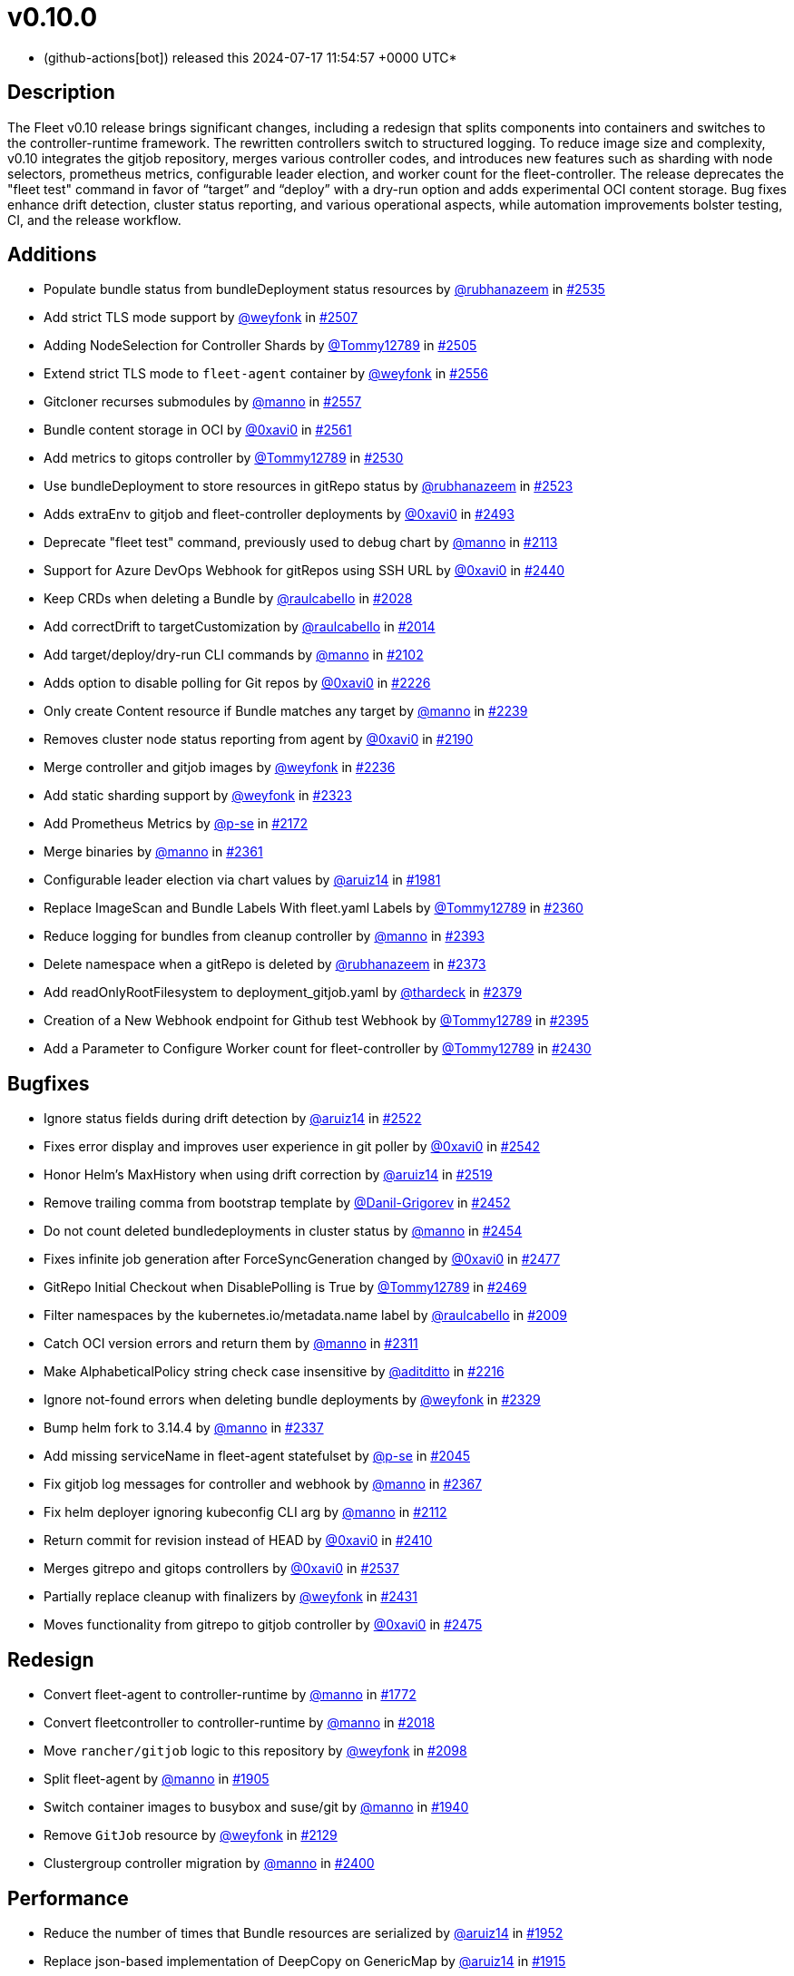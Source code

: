 = v0.10.0
:date: 2024-07-17 11:54:57 +0000 UTC

* (github-actions[bot]) released this 2024-07-17 11:54:57 +0000 UTC*

== Description

The Fleet v0.10 release brings significant changes, including a redesign that splits components into containers and switches to the controller-runtime framework. The rewritten controllers switch to structured logging. To reduce image size and complexity, v0.10 integrates the gitjob repository, merges various controller codes, and introduces new features such as sharding with node selectors, prometheus metrics, configurable leader election, and worker count for the fleet-controller. The release deprecates the "fleet test" command in favor of "`target`" and "`deploy`" with a dry-run option and adds experimental OCI content storage. Bug fixes enhance drift detection, cluster status reporting, and various operational aspects, while automation improvements bolster testing, CI, and the release workflow.

== Additions

* Populate bundle status from bundleDeployment status resources by https://github.com/rubhanazeem[@rubhanazeem] in https://github.com/rancher/fleet/pull/2535[#2535]
* Add strict TLS mode support by https://github.com/weyfonk[@weyfonk] in https://github.com/rancher/fleet/pull/2507[#2507]
* Adding NodeSelection for Controller Shards by https://github.com/Tommy12789[@Tommy12789] in https://github.com/rancher/fleet/pull/2505[#2505]
* Extend strict TLS mode to `fleet-agent` container by https://github.com/weyfonk[@weyfonk] in https://github.com/rancher/fleet/pull/2556[#2556]
* Gitcloner recurses submodules by https://github.com/manno[@manno] in https://github.com/rancher/fleet/pull/2557[#2557]
* Bundle content storage in OCI by https://github.com/0xavi0[@0xavi0] in https://github.com/rancher/fleet/pull/2561[#2561]
* Add metrics to gitops controller by https://github.com/Tommy12789[@Tommy12789] in https://github.com/rancher/fleet/pull/2530[#2530]
* Use bundleDeployment to store resources in gitRepo status by https://github.com/rubhanazeem[@rubhanazeem] in https://github.com/rancher/fleet/pull/2523[#2523]
* Adds extraEnv to gitjob and fleet-controller deployments by https://github.com/0xavi0[@0xavi0] in https://github.com/rancher/fleet/pull/2493[#2493]
* Deprecate "fleet test" command, previously used to debug chart by https://github.com/manno[@manno] in https://github.com/rancher/fleet/pull/2113[#2113]
* Support for Azure DevOps Webhook for gitRepos using SSH URL by https://github.com/0xavi0[@0xavi0] in https://github.com/rancher/fleet/pull/2440[#2440]
* Keep CRDs when deleting a Bundle by https://github.com/raulcabello[@raulcabello] in https://github.com/rancher/fleet/pull/2028[#2028]
* Add correctDrift to targetCustomization by https://github.com/raulcabello[@raulcabello] in https://github.com/rancher/fleet/pull/2014[#2014]
* Add target/deploy/dry-run CLI commands by https://github.com/manno[@manno] in https://github.com/rancher/fleet/pull/2102[#2102]
* Adds option to disable polling for Git repos by https://github.com/0xavi0[@0xavi0] in https://github.com/rancher/fleet/pull/2226[#2226]
* Only create Content resource if Bundle matches any target by https://github.com/manno[@manno] in https://github.com/rancher/fleet/pull/2239[#2239]
* Removes cluster node status reporting from agent by https://github.com/0xavi0[@0xavi0] in https://github.com/rancher/fleet/pull/2190[#2190]
* Merge controller and gitjob images by https://github.com/weyfonk[@weyfonk] in https://github.com/rancher/fleet/pull/2236[#2236]
* Add static sharding support by https://github.com/weyfonk[@weyfonk] in https://github.com/rancher/fleet/pull/2323[#2323]
* Add Prometheus Metrics by https://github.com/p-se[@p-se] in https://github.com/rancher/fleet/pull/2172[#2172]
* Merge binaries by https://github.com/manno[@manno] in https://github.com/rancher/fleet/pull/2361[#2361]
* Configurable leader election via chart values by https://github.com/aruiz14[@aruiz14] in https://github.com/rancher/fleet/pull/1981[#1981]
* Replace ImageScan and Bundle Labels With fleet.yaml Labels by https://github.com/Tommy12789[@Tommy12789] in https://github.com/rancher/fleet/pull/2360[#2360]
* Reduce logging for bundles from cleanup controller by https://github.com/manno[@manno] in https://github.com/rancher/fleet/pull/2393[#2393]
* Delete namespace when a gitRepo is deleted by https://github.com/rubhanazeem[@rubhanazeem] in https://github.com/rancher/fleet/pull/2373[#2373]
* Add readOnlyRootFilesystem to deployment_gitjob.yaml by https://github.com/thardeck[@thardeck] in https://github.com/rancher/fleet/pull/2379[#2379]
* Creation of a New Webhook endpoint for Github test Webhook by https://github.com/Tommy12789[@Tommy12789] in https://github.com/rancher/fleet/pull/2395[#2395]
* Add a Parameter to Configure Worker count for fleet-controller by https://github.com/Tommy12789[@Tommy12789] in https://github.com/rancher/fleet/pull/2430[#2430]

== Bugfixes

* Ignore status fields during drift detection by https://github.com/aruiz14[@aruiz14] in https://github.com/rancher/fleet/pull/2522[#2522]
* Fixes error display and improves user experience in git poller by https://github.com/0xavi0[@0xavi0] in https://github.com/rancher/fleet/pull/2542[#2542]
* Honor Helm's MaxHistory when using drift correction by https://github.com/aruiz14[@aruiz14] in https://github.com/rancher/fleet/pull/2519[#2519]
* Remove trailing comma from bootstrap template by https://github.com/Danil-Grigorev[@Danil-Grigorev] in https://github.com/rancher/fleet/pull/2452[#2452]
* Do not count deleted bundledeployments in cluster status by https://github.com/manno[@manno] in https://github.com/rancher/fleet/pull/2454[#2454]
* Fixes infinite job generation after ForceSyncGeneration changed by https://github.com/0xavi0[@0xavi0] in https://github.com/rancher/fleet/pull/2477[#2477]
* GitRepo Initial Checkout when DisablePolling is True by https://github.com/Tommy12789[@Tommy12789] in https://github.com/rancher/fleet/pull/2469[#2469]
* Filter namespaces by the kubernetes.io/metadata.name label by https://github.com/raulcabello[@raulcabello] in https://github.com/rancher/fleet/pull/2009[#2009]
* Catch OCI version errors and return them by https://github.com/manno[@manno] in https://github.com/rancher/fleet/pull/2311[#2311]
* Make AlphabeticalPolicy string check case insensitive by https://github.com/aditditto[@aditditto] in https://github.com/rancher/fleet/pull/2216[#2216]
* Ignore not-found errors when deleting bundle deployments by https://github.com/weyfonk[@weyfonk] in https://github.com/rancher/fleet/pull/2329[#2329]
* Bump helm fork to 3.14.4 by https://github.com/manno[@manno] in https://github.com/rancher/fleet/pull/2337[#2337]
* Add missing serviceName in fleet-agent statefulset by https://github.com/p-se[@p-se] in https://github.com/rancher/fleet/pull/2045[#2045]
* Fix gitjob log messages for controller and webhook by https://github.com/manno[@manno] in https://github.com/rancher/fleet/pull/2367[#2367]
* Fix helm deployer ignoring kubeconfig CLI arg by https://github.com/manno[@manno] in https://github.com/rancher/fleet/pull/2112[#2112]
* Return commit for revision instead of HEAD by https://github.com/0xavi0[@0xavi0] in https://github.com/rancher/fleet/pull/2410[#2410]
* Merges gitrepo and gitops controllers by https://github.com/0xavi0[@0xavi0] in https://github.com/rancher/fleet/pull/2537[#2537]
* Partially replace cleanup with finalizers by https://github.com/weyfonk[@weyfonk] in https://github.com/rancher/fleet/pull/2431[#2431]
* Moves functionality from gitrepo to gitjob controller by https://github.com/0xavi0[@0xavi0] in https://github.com/rancher/fleet/pull/2475[#2475]

== Redesign

* Convert fleet-agent to controller-runtime by https://github.com/manno[@manno] in https://github.com/rancher/fleet/pull/1772[#1772]
* Convert fleetcontroller to controller-runtime by https://github.com/manno[@manno] in https://github.com/rancher/fleet/pull/2018[#2018]
* Move `rancher/gitjob` logic to this repository by https://github.com/weyfonk[@weyfonk] in https://github.com/rancher/fleet/pull/2098[#2098]
* Split fleet-agent by https://github.com/manno[@manno] in https://github.com/rancher/fleet/pull/1905[#1905]
* Switch container images to busybox and suse/git by https://github.com/manno[@manno] in https://github.com/rancher/fleet/pull/1940[#1940]
* Remove `GitJob` resource by https://github.com/weyfonk[@weyfonk] in https://github.com/rancher/fleet/pull/2129[#2129]
* Clustergroup controller migration by https://github.com/manno[@manno] in https://github.com/rancher/fleet/pull/2400[#2400]

== Performance

* Reduce the number of times that Bundle resources are serialized by https://github.com/aruiz14[@aruiz14] in https://github.com/rancher/fleet/pull/1952[#1952]
* Replace json-based implementation of DeepCopy on GenericMap by https://github.com/aruiz14[@aruiz14] in https://github.com/rancher/fleet/pull/1915[#1915]

== What's Changed+++<details>+++* Keep schemebuilder type by https://github.com/manno[@manno] in https://github.com/rancher/fleet/pull/2524[#2524]
* Rename sharding labels by https://github.com/manno[@manno] in https://github.com/rancher/fleet/pull/2463[#2463]
* Fix `fleet apply` command description by https://github.com/weyfonk[@weyfonk] in https://github.com/rancher/fleet/pull/2467[#2467]
* Fix example values.yaml for enabling OCI storage by https://github.com/bigkevmcd[@bigkevmcd] in https://github.com/rancher/fleet/pull/2494[#2494]
* Refactor Gitops Controllers by https://github.com/manno[@manno] in https://github.com/rancher/fleet/pull/2490[#2490]
* Add authorize and defaults to gitjob controller by https://github.com/manno[@manno] in https://github.com/rancher/fleet/pull/2491[#2491]
* Security context needs to be on container by https://github.com/manno[@manno] in https://github.com/rancher/fleet/pull/2506[#2506]
* Adds DeleteFunc to bundle's predicate in gitrepo's controller by https://github.com/0xavi0[@0xavi0] in https://github.com/rancher/fleet/pull/2508[#2508]
* Add SecurityContext to job container by https://github.com/raulcabello[@raulcabello] in https://github.com/rancher/fleet/pull/1860[#1860]
* Revert "Add SecurityContext to job container" by https://github.com/raulcabello[@raulcabello] in https://github.com/rancher/fleet/pull/1872[#1872]
* Add SecurityContext to job container by https://github.com/raulcabello[@raulcabello] in https://github.com/rancher/fleet/pull/1875[#1875]
* Add security context to token cleanup job by https://github.com/puffitos[@puffitos] in https://github.com/rancher/fleet/pull/1862[#1862]
* Drop wrangler-cli dependency by https://github.com/aruiz14[@aruiz14] in https://github.com/rancher/fleet/pull/1896[#1896]
* Small refactor of debug flags handling by https://github.com/aruiz14[@aruiz14] in https://github.com/rancher/fleet/pull/1899[#1899]
* Move cleanup to a different container by https://github.com/raulcabello[@raulcabello] in https://github.com/rancher/fleet/pull/1885[#1885]
* Fix typo in README.md by https://github.com/guitarmanvt[@guitarmanvt] in https://github.com/rancher/fleet/pull/1907[#1907]
* Replace wrangler for kubebuilder for generating CRDs by https://github.com/raulcabello[@raulcabello] in https://github.com/rancher/fleet/pull/1904[#1904]
* Remove leftovers from controller-gen migration by https://github.com/aruiz14[@aruiz14] in https://github.com/rancher/fleet/pull/1920[#1920]
* Fix debug flag in agent commands by https://github.com/manno[@manno] in https://github.com/rancher/fleet/pull/1924[#1924]
* Move agent management to a separate container by https://github.com/raulcabello[@raulcabello] in https://github.com/rancher/fleet/pull/1910[#1910]
* Improve pull request template by https://github.com/thardeck[@thardeck] in https://github.com/rancher/fleet/pull/1941[#1941]
* Add docs link by https://github.com/weyfonk[@weyfonk] in https://github.com/rancher/fleet/pull/1951[#1951]
* Change variables to constants in bundle type by https://github.com/manno[@manno] in https://github.com/rancher/fleet/pull/1986[#1986]
* Agent Bundle/Release Cleanup Ignores Non-Fleet Releases by https://github.com/manno[@manno] in https://github.com/rancher/fleet/pull/1976[#1976]
* Move agentmanagement modules into its folder by https://github.com/manno[@manno] in https://github.com/rancher/fleet/pull/2032[#2032]
* Improve container security by https://github.com/weyfonk[@weyfonk] in https://github.com/rancher/fleet/pull/2042[#2042]
* Remove bd requeue, rely on drift correction by https://github.com/manno[@manno] in https://github.com/rancher/fleet/pull/1985[#1985]
* Remove k8s replace from go.mod by https://github.com/manno[@manno] in https://github.com/rancher/fleet/pull/2086[#2086]
* Use apimachinery yaml package directly by https://github.com/manno[@manno] in https://github.com/rancher/fleet/pull/2099[#2099]
* Extract apply to applied by https://github.com/manno[@manno] in https://github.com/rancher/fleet/pull/2097[#2097]
* Refactor targeting/bundle controller by https://github.com/manno[@manno] in https://github.com/rancher/fleet/pull/2111[#2111]
* Use git-core pkg instead of git by https://github.com/weyfonk[@weyfonk] in https://github.com/rancher/fleet/pull/2105[#2105]
* Update helm fork, rename ForceAdopt/Adopt to TakeOwnership by https://github.com/manno[@manno] in https://github.com/rancher/fleet/pull/2146[#2146]
* Move `gitjob` binary to `internal/cmd` by https://github.com/weyfonk[@weyfonk] in https://github.com/rancher/fleet/pull/2148[#2148]
* Cleanup unused durations constants by https://github.com/jhoblitt[@jhoblitt] in https://github.com/rancher/fleet/pull/2286[#2286]
* Propagate bundle and bundledeployment status updates to GitRepo by https://github.com/weyfonk[@weyfonk] in https://github.com/rancher/fleet/pull/2223[#2223]
* Remove Windows agent image and docs by https://github.com/weyfonk[@weyfonk] in https://github.com/rancher/fleet/pull/2237[#2237]
* Remove manifest templates by https://github.com/weyfonk[@weyfonk] in https://github.com/rancher/fleet/pull/2233[#2233]
* Switch fetchNamespace to Get instead of list by https://github.com/manno[@manno] in https://github.com/rancher/fleet/pull/2205[#2205]
* Switch fleet repo branch to main by https://github.com/manno[@manno] in https://github.com/rancher/fleet/pull/2240[#2240]
* Use portable API for bind mounts in integration tests by https://github.com/weyfonk[@weyfonk] in https://github.com/rancher/fleet/pull/2229[#2229]
* Controller image only install ssh clients by https://github.com/manno[@manno] in https://github.com/rancher/fleet/pull/2335[#2335]
* Remove unused update status code from bundle reconciler by https://github.com/manno[@manno] in https://github.com/rancher/fleet/pull/2349[#2349]
* Simplify shards configuration detection by https://github.com/weyfonk[@weyfonk] in https://github.com/rancher/fleet/pull/2354[#2354]
* Switch to tini by https://github.com/manno[@manno] in https://github.com/rancher/fleet/pull/2336[#2336]
* Hide global CLI flags on sub commands by https://github.com/manno[@manno] in https://github.com/rancher/fleet/pull/2376[#2376]
* CLI deploy prints to stdout by https://github.com/manno[@manno] in https://github.com/rancher/fleet/pull/2453[#2453]
* metrics: optimize collection calls in reconciliation loops by https://github.com/p-se[@p-se] in https://github.com/rancher/fleet/pull/2406[#2406]
* Refactoring CreateJob and UpdateStatus methos in Gitjob Reconciler by https://github.com/Tommy12789[@Tommy12789] in https://github.com/rancher/fleet/pull/2434[#2434]
* Gitjob controller updates GitRepo with generation it is reconciling by https://github.com/manno[@manno] in https://github.com/rancher/fleet/pull/2451[#2451]+++</details>+++

== CI / Automation+++<details>+++* Improve release api description and default by https://github.com/thardeck[@thardeck] in https://github.com/rancher/fleet/pull/2548[#2548]
* Fix flaky e2e tests by https://github.com/weyfonk[@weyfonk] in https://github.com/rancher/fleet/pull/2539[#2539]
* dev: Make setup-single-cluster capable of setting up multiple clusters by https://github.com/p-se[@p-se] in https://github.com/rancher/fleet/pull/2461[#2461]
* Remove linter from release pipeline by https://github.com/thardeck[@thardeck] in https://github.com/rancher/fleet/pull/2562[#2562]
* Fix flaky GitRepo status tests by https://github.com/weyfonk[@weyfonk] in https://github.com/rancher/fleet/pull/2534[#2534]
* Include drift end-to-end tests in CI workflows by https://github.com/weyfonk[@weyfonk] in https://github.com/rancher/fleet/pull/2531[#2531]
* Ignore typos in embedded file by https://github.com/aruiz14[@aruiz14] in https://github.com/rancher/fleet/pull/2528[#2528]
* Switch from omg.howdoi.website to sslip.io by https://github.com/p-se[@p-se] in https://github.com/rancher/fleet/pull/2466[#2466]
* Fix summary and details tags in bug report template by https://github.com/sbulage[@sbulage] in https://github.com/rancher/fleet/pull/2476[#2476]
* Increase timeout and waiting for testcontainers by https://github.com/manno[@manno] in https://github.com/rancher/fleet/pull/2502[#2502]
* Add status reconcile tests by https://github.com/manno[@manno] in https://github.com/rancher/fleet/pull/2416[#2416]
* Fix flaky agent modified status test by https://github.com/manno[@manno] in https://github.com/rancher/fleet/pull/2504[#2504]
* E2e test to checks status fields by https://github.com/rubhanazeem[@rubhanazeem] in https://github.com/rancher/fleet/pull/2503[#2503]
* Fixes flaky agent integration test by https://github.com/0xavi0[@0xavi0] in https://github.com/rancher/fleet/pull/2509[#2509]
* Use the same linter version in GoReleaser as for prs by https://github.com/thardeck[@thardeck] in https://github.com/rancher/fleet/pull/2511[#2511]
* Fix flaky integration test for git job with polling disabled by https://github.com/weyfonk[@weyfonk] in https://github.com/rancher/fleet/pull/2514[#2514]
* Add tmate debugging info to Nightly E2E workflow by https://github.com/weyfonk[@weyfonk] in https://github.com/rancher/fleet/pull/1847[#1847]
* Reduce replica count in rancher integration tests by https://github.com/manno[@manno] in https://github.com/rancher/fleet/pull/1840[#1840]
* Remove cache action for Go build artifacts by https://github.com/weyfonk[@weyfonk] in https://github.com/rancher/fleet/pull/1867[#1867]
* Prevent debug images from creating GitHub releases by https://github.com/aruiz14[@aruiz14] in https://github.com/rancher/fleet/pull/1873[#1873]
* Use configmap example for `keepResources` E2E tests by https://github.com/weyfonk[@weyfonk] in https://github.com/rancher/fleet/pull/1870[#1870]
* Clean up e2e test resources by https://github.com/weyfonk[@weyfonk] in https://github.com/rancher/fleet/pull/1876[#1876]
* Update exact Fleet version when releasing against Rancher by https://github.com/weyfonk[@weyfonk] in https://github.com/rancher/fleet/pull/1880[#1880]
* Use private configmap chart for OCI testing by https://github.com/weyfonk[@weyfonk] in https://github.com/rancher/fleet/pull/1898[#1898]
* Lower debug level in dev scripts by https://github.com/manno[@manno] in https://github.com/rancher/fleet/pull/1903[#1903]
* Fix flaky smoke test for cluster registration by https://github.com/weyfonk[@weyfonk] in https://github.com/rancher/fleet/pull/1913[#1913]
* Add acceptance tests to AKS and GKE CI workflows by https://github.com/weyfonk[@weyfonk] in https://github.com/rancher/fleet/pull/1914[#1914]
* Make sure that all go.mods are tidy for new prs by https://github.com/thardeck[@thardeck] in https://github.com/rancher/fleet/pull/1942[#1942]
* Provide release.yaml charts version as array by https://github.com/thardeck[@thardeck] in https://github.com/rancher/fleet/pull/1971[#1971]
* Switch bundle diff test to use random target namespaces by https://github.com/manno[@manno] in https://github.com/rancher/fleet/pull/1975[#1975]
* Switch upgrade test to fleet-test-data repo by https://github.com/manno[@manno] in https://github.com/rancher/fleet/pull/1936[#1936]
* Remove s390x as runners are not available by https://github.com/raulcabello[@raulcabello] in https://github.com/rancher/fleet/pull/1995[#1995]
* Add config for user/passwords in test infra by https://github.com/manno[@manno] in https://github.com/rancher/fleet/pull/1987[#1987]
* Fix flaky gitrepo test by https://github.com/manno[@manno] in https://github.com/rancher/fleet/pull/1999[#1999]
* Add workflow for porting issues by https://github.com/aruiz14[@aruiz14] in https://github.com/rancher/fleet/pull/2012[#2012]
* Use a different secret for GITHUB_TOKEN by https://github.com/aruiz14[@aruiz14] in https://github.com/rancher/fleet/pull/2016[#2016]
* Adapt release script to build.yaml by https://github.com/thardeck[@thardeck] in https://github.com/rancher/fleet/pull/2015[#2015]
* Add initial gitrepo controller integration test by https://github.com/manno[@manno] in https://github.com/rancher/fleet/pull/2034[#2034]
* Update CI up to k8s 1.29 by https://github.com/manno[@manno] in https://github.com/rancher/fleet/pull/2073[#2073]
* Disable cache in golangci-lint action by https://github.com/manno[@manno] in https://github.com/rancher/fleet/pull/2075[#2075]
* Release scripts chart dir var by https://github.com/manno[@manno] in https://github.com/rancher/fleet/pull/2081[#2081]
* Remove remaining s390x by https://github.com/manno[@manno] in https://github.com/rancher/fleet/pull/2078[#2078]
* Remove nightly image build by https://github.com/manno[@manno] in https://github.com/rancher/fleet/pull/2122[#2122]
* Infra e2e command uses a published fleet module by https://github.com/manno[@manno] in https://github.com/rancher/fleet/pull/2137[#2137]
* Add dev docs for changing the infra command by https://github.com/manno[@manno] in https://github.com/rancher/fleet/pull/2147[#2147]
* Add gitjob end-to-end tests with SSH key by https://github.com/weyfonk[@weyfonk] in https://github.com/rancher/fleet/pull/2109[#2109]
* Add CI workflow releasing Fleet charts against a test repo by https://github.com/weyfonk[@weyfonk] in https://github.com/rancher/fleet/pull/2296[#2296]
* Add initial Renovate configuration by @renovate-rancher in https://github.com/rancher/fleet/pull/2274[#2274]
* CI script to update fleet reset values by https://github.com/manno[@manno] in https://github.com/rancher/fleet/pull/2261[#2261]
* CI: Revert typos back to master by https://github.com/0xavi0[@0xavi0] in https://github.com/rancher/fleet/pull/2272[#2272]
* Disable FOSSA check for RC releases by https://github.com/manno[@manno] in https://github.com/rancher/fleet/pull/2316[#2316]
* Upgrade Fleet in Rancher only triggered manually by https://github.com/manno[@manno] in https://github.com/rancher/fleet/pull/2241[#2241]
* Remove zube label handling by https://github.com/manno[@manno] in https://github.com/rancher/fleet/pull/2270[#2270]
* Replace Drone pipeline with Github actions by https://github.com/weyfonk[@weyfonk] in https://github.com/rancher/fleet/pull/2168[#2168]
* Optimize renovate config by https://github.com/thardeck[@thardeck] in https://github.com/rancher/fleet/pull/2283[#2283]
* Remove drone and dapper scripts by https://github.com/manno[@manno] in https://github.com/rancher/fleet/pull/2207[#2207]
* Do not mess up go toolchain during release by https://github.com/thardeck[@thardeck] in https://github.com/rancher/fleet/pull/2209[#2209]
* Duplicate integrationtests scripts for devs by https://github.com/manno[@manno] in https://github.com/rancher/fleet/pull/2259[#2259]
* Fix "Upgrade Fleet in Rancher To HEAD" CI by https://github.com/manno[@manno] in https://github.com/rancher/fleet/pull/2260[#2260]
* Fix Helm chart version computation in release workflow by https://github.com/weyfonk[@weyfonk] in https://github.com/rancher/fleet/pull/2227[#2227]
* Improve release scripts by https://github.com/thardeck[@thardeck] in https://github.com/rancher/fleet/pull/2312[#2312]
* Fixes for image reference and CI by https://github.com/manno[@manno] in https://github.com/rancher/fleet/pull/2253[#2253]
* Improve release scripts by https://github.com/thardeck[@thardeck] in https://github.com/rancher/fleet/pull/2321[#2321]
* Bump Fleet version used within installation documentation to 0.9.3 by https://github.com/rancherbot[@rancherbot] in https://github.com/rancher/fleet/pull/2338[#2338]
* Make pre-release detection automatic by https://github.com/weyfonk[@weyfonk] in https://github.com/rancher/fleet/pull/2333[#2333]
* Update dev/README Dockerfile for act container image by https://github.com/p-se[@p-se] in https://github.com/rancher/fleet/pull/2326[#2326]
* Add developer docs for monitoring by https://github.com/p-se[@p-se] in https://github.com/rancher/fleet/pull/2189[#2189]
* Publish to docker.io/rancher (https://github.com/manno[@manno])
* Clean up metrics tests by https://github.com/manno[@manno] in https://github.com/rancher/fleet/pull/2387[#2387]
* Remove go.mod from infra test setup command by https://github.com/manno[@manno] in https://github.com/rancher/fleet/pull/2378[#2378]
* Simplify sharding end-to-end tests by https://github.com/weyfonk[@weyfonk] in https://github.com/rancher/fleet/pull/2396[#2396]
* Remove go work section from dev README by https://github.com/manno[@manno] in https://github.com/rancher/fleet/pull/2380[#2380]
* metrics: Add E2E test for cluster deletion by https://github.com/p-se[@p-se] in https://github.com/rancher/fleet/pull/2371[#2371]
* Ignore gosec errors in end-to-end tests infra setup by https://github.com/weyfonk[@weyfonk] in https://github.com/rancher/fleet/pull/2392[#2392]
* Add sharding to Fleet deployments in CI workflows running end-to-end tests by https://github.com/weyfonk[@weyfonk] in https://github.com/rancher/fleet/pull/2405[#2405]
* dev-scripts: Change apiServerURL for setup-fleet-downstream by https://github.com/p-se[@p-se] in https://github.com/rancher/fleet/pull/2052[#2052]
* Improve logging and document issue running `act` in a linked git worktree by https://github.com/p-se[@p-se] in https://github.com/rancher/fleet/pull/2372[#2372]
* metrics: make sure metrics work well with sharding by https://github.com/p-se[@p-se] in https://github.com/rancher/fleet/pull/2420[#2420]
* Re-enable fossa by https://github.com/olblak[@olblak] in https://github.com/rancher/fleet/pull/2446[#2446]+++</details>+++

*Full Changelog*: https://github.com/rancher/fleet/compare/v0.9.5...v0.10.0[+++<tt>+++v0.9.5\...v0.10.0+++</tt>+++]

== Download

* https://github.com/rancher/fleet/releases/download/v0.10.0/fleet-0.10.0.tgz[fleet-0.10.0.tgz]
* https://github.com/rancher/fleet/releases/download/v0.10.0/fleet-crd-0.10.0.tgz[fleet-crd-0.10.0.tgz]
* https://github.com/rancher/fleet/releases/download/v0.10.0/fleet-agent-0.10.0.tgz[fleet-agent-0.10.0.tgz]
* https://github.com/rancher/fleet/releases/download/v0.10.0/fleet_0.10.0_checksums.txt[fleet_0.10.0_checksums.txt]
* https://github.com/rancher/fleet/releases/download/v0.10.0/fleetcontroller-linux-amd64[fleetcontroller-linux-amd64]
* https://github.com/rancher/fleet/releases/download/v0.10.0/fleetagent-linux-arm64[fleetagent-linux-arm64]
* https://github.com/rancher/fleet/releases/download/v0.10.0/fleetcontroller-linux-arm64[fleetcontroller-linux-arm64]
* https://github.com/rancher/fleet/releases/download/v0.10.0/fleet-windows-amd64.exe[fleet-windows-amd64.exe]
* https://github.com/rancher/fleet/releases/download/v0.10.0/fleetagent-windows-amd64.exe[fleetagent-windows-amd64.exe]
* https://github.com/rancher/fleet/releases/download/v0.10.0/fleetagent-linux-amd64[fleetagent-linux-amd64]
* https://github.com/rancher/fleet/releases/download/v0.10.0/fleet-linux-arm64[fleet-linux-arm64]
* https://github.com/rancher/fleet/releases/download/v0.10.0/fleet-linux-amd64[fleet-linux-amd64]

_Information retrieved from https://github.com/rancher/fleet/releases/tag/v0.10.0[here]_
